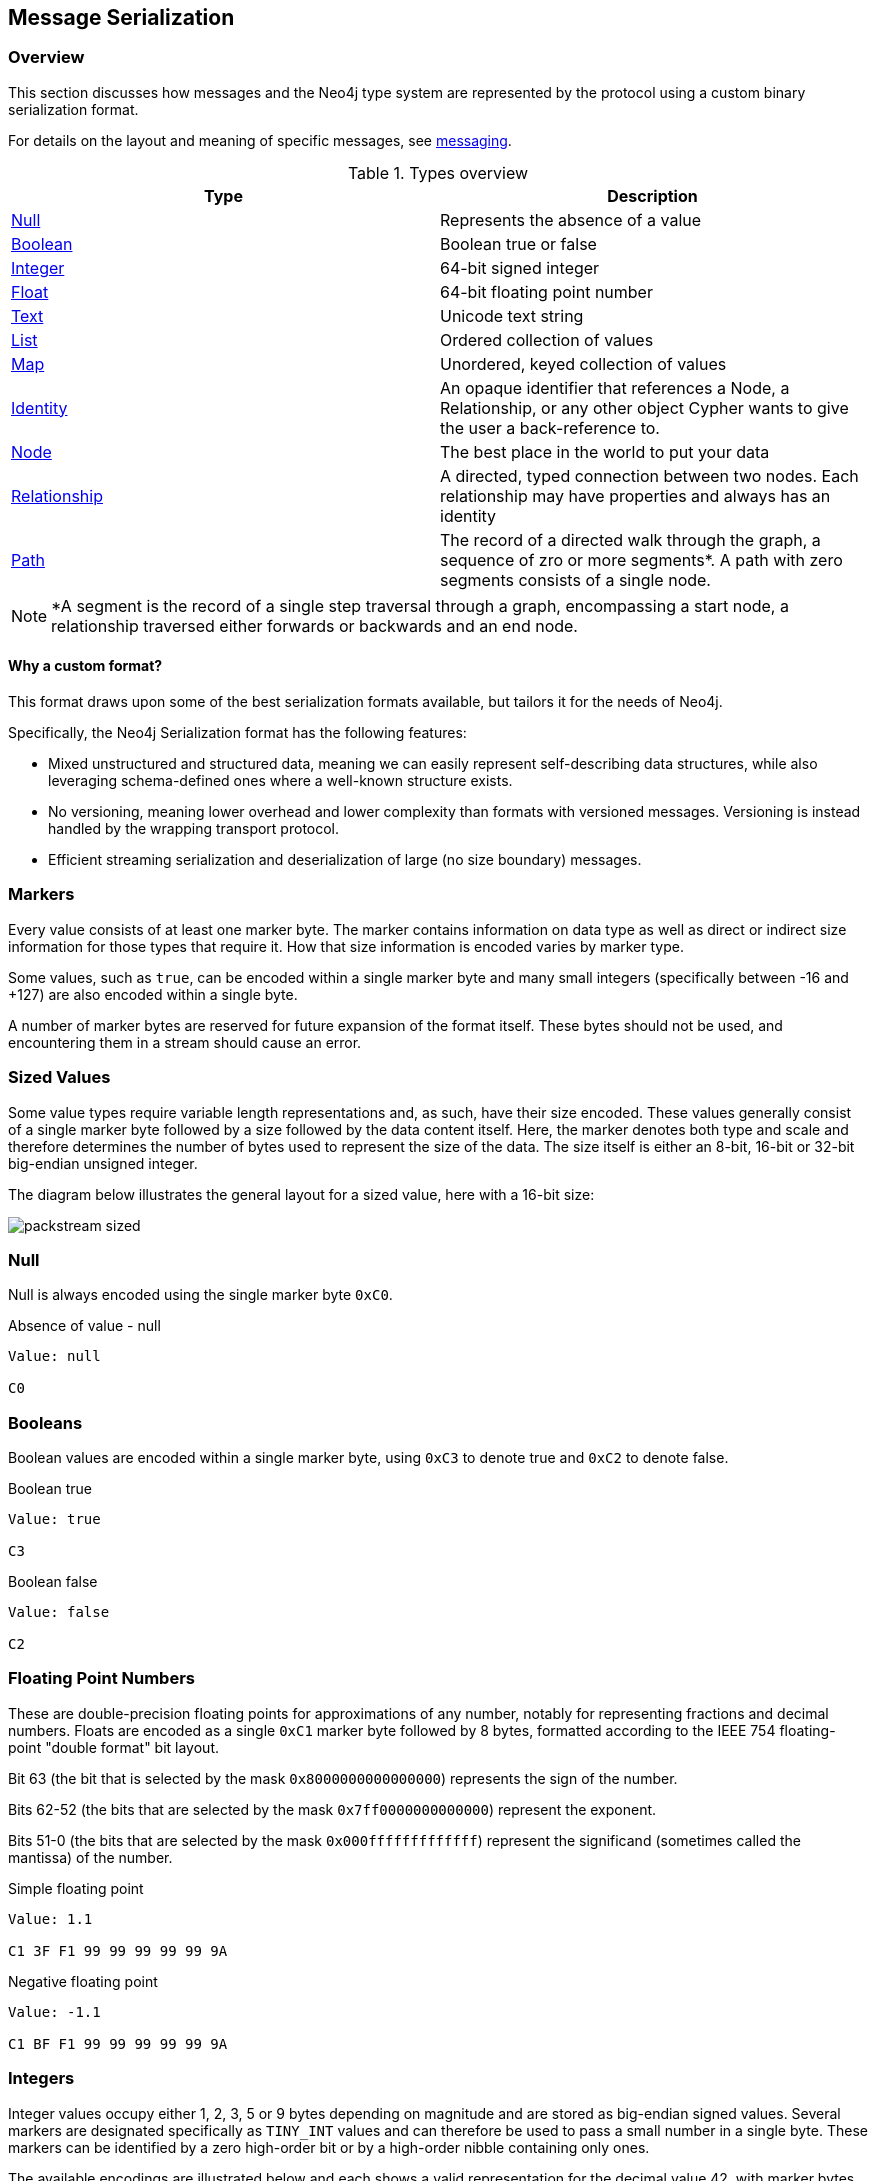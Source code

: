 == Message Serialization
=== Overview

This section discusses how messages and the Neo4j type system are represented by the protocol using a custom binary serialization format.

For details on the layout and meaning of specific messages, see <<ndp-messaging,messaging>>.

[[ndp-type-system-mapping]]
.Types overview
[options="header",name="value-translation-table"]
|=======================
|Type                                  |Description
|<<ndp-packstream-null,Null>>          |Represents the absence of a value
|<<ndp-packstream-booleans,Boolean>>   |Boolean true or false
|<<ndp-packstream-ints,Integer>>       |64-bit signed integer
|<<ndp-packstream-floats,Float>>       |64-bit floating point number
|<<ndp-packstream-text,Text>>          |Unicode text string
|<<ndp-packstream-lists,List>>         |Ordered collection of values
|<<ndp-packstream-maps,Map>>           |Unordered, keyed collection of values
|<<ndp-value-identitystruct,Identity>> |An opaque identifier that references a Node, a Relationship, or any other object Cypher wants to give the user a back-reference to.
|<<ndp-value-nodestruct,Node>>         |The best place in the world to put your data
|<<ndp-value-relstruct,Relationship>>  |A directed, typed connection between two nodes. Each relationship may have properties and always has an identity
|<<ndp-value-pathstruct,Path>>         |The record of a directed walk through the graph, a sequence of zro or more segments*. A path with zero segments consists of a single node.
|=======================

NOTE: *A segment is the record of a single step traversal through a graph, encompassing a start node, a relationship
traversed either forwards or backwards and an end node.

==== Why a custom format?

This format draws upon some of the best serialization formats available, but tailors it for the needs of Neo4j.

Specifically, the Neo4j Serialization format has the following features:

* Mixed unstructured and structured data, meaning we can easily represent self-describing data structures, while also leveraging schema-defined ones where a well-known structure exists.
* No versioning, meaning lower overhead and lower complexity than formats with versioned messages.
Versioning is instead handled by the wrapping transport protocol.
* Efficient streaming serialization and deserialization of large (no size boundary) messages.

=== Markers
Every value consists of at least one marker byte.
The marker contains information on data type as well as direct or indirect size information for those types that require it.
How that size information is encoded varies by marker type.

Some values, such as `true`, can be encoded within a single marker byte and many small integers (specifically between -16 and +127) are also encoded within a single byte.

A number of marker bytes are reserved for future expansion of the format itself.
These bytes should not be used, and encountering them in a stream should cause an error.

=== Sized Values
Some value types require variable length representations and, as such, have their size encoded.
These values generally consist of a single marker byte followed by a size followed by the data content itself.
Here, the marker denotes both type and scale and therefore determines the number of bytes used to represent the size of the data.
The size itself is either an 8-bit, 16-bit or 32-bit big-endian unsigned integer.

The diagram below illustrates the general layout for a sized value, here with a 16-bit size:

image:packstream-sized.png[]

[[ndp-packstream-null]]
=== Null
Null is always encoded using the single marker byte `0xC0`.

.Absence of value - null
[source,ndp_packstream_type]
----
Value: null

C0
----

[[ndp-packstream-booleans]]
=== Booleans
Boolean values are encoded within a single marker byte, using `0xC3` to denote true and `0xC2` to denote false.

.Boolean true
[source,ndp_packstream_type]
----
Value: true

C3
----

.Boolean false
[source,ndp_packstream_type]
----
Value: false

C2
----

[[ndp-packstream-floats]]
=== Floating Point Numbers
These are double-precision floating points for approximations of any number, notably for representing fractions and decimal numbers.
Floats are encoded as a single `0xC1` marker byte followed by 8 bytes, formatted according to the IEEE 754 floating-point "double format" bit layout.

Bit 63 (the bit that is selected by the mask `0x8000000000000000`) represents the sign of the number.

Bits 62-52 (the bits that are selected by the mask `0x7ff0000000000000`) represent the exponent.

Bits 51-0 (the bits that are selected by the mask `0x000fffffffffffff`) represent the significand (sometimes called the mantissa) of the number.

.Simple floating point
[source,ndp_packstream_type]
----
Value: 1.1

C1 3F F1 99 99 99 99 99 9A
----

.Negative floating point
[source,ndp_packstream_type]
----
Value: -1.1

C1 BF F1 99 99 99 99 99 9A
----

[[ndp-packstream-ints]]
=== Integers
Integer values occupy either 1, 2, 3, 5 or 9 bytes depending on magnitude and are stored as big-endian signed values.
Several markers are designated specifically as `TINY_INT` values and can therefore be used to pass a small number in a single byte.
These markers can be identified by a zero high-order bit or by a high-order nibble containing only ones.

The available encodings are illustrated below and each shows a valid representation for the decimal value 42, with marker bytes in green:

image:packstream-integers.png[]

Note that while encoding small numbers in wider formats is supported, it is generally recommended to use the most compact representation possible.
The following table shows the optimal representation for every possible integer:

.Simple integer
[source,ndp_packstream_type]
----
Value: 1

01
----

.Min integer
[source,ndp_packstream_type]
----
Value: -9223372036854775808

CB 80 00 00  00 00 00 00  00
----

.Max integer
[source,ndp_packstream_type]
----
Value: 9223372036854775807

CB 7F FF FF  FF FF FF FF  FF
----

.Suggested integer representations
[options="header",name="packstream-integer-range-table"]
|=======================
|Range Minimum               |Range Maximum              |Suggested representation
|-9 223 372 036 854 775 808  |-2 147 483 649             |`INT_64`
|-2 147 483 648              |-32 769                    |`INT_32`
|-32 768                     |-129                       |`INT_16`
|-128                        |-17                        |`INT_8`
|-16                         |+127                       |`TINY_INT`
|+128                        |+32 767                    |`INT_16`
|+32 768                     |+2 147 483 647             |`INT_32`
|+2 147 483 648              |+9 223 372 036 854 775 807 |`INT_64`
|=======================

[[ndp-packstream-text]]
=== Text
Text data is represented as UTF-8 encoded binary data.
Note that sizes used for text are the byte counts of the UTF-8 encoded data, not the character count of the original text.

.Text markers
[options="header",name="packstream-text-marker-table"]
|=======================
|Marker         |Size                                        |Maximum data size
|`0x80`..`0x8F` |contained within low-order nibble of marker |15 bytes
|`0xD0`         |8-bit big-endian unsigned integer           |255 bytes
|`0xD1`         |16-bit big-endian unsigned integer          |65 535 bytes
|`0xD2`         |32-bit big-endian unsigned integer          |4 294 967 295 bytes
|=======================

==== Tiny Text Strings & Empty Text Strings
For encoded text containing fewer than 16 bytes, including empty strings, the marker byte should contain the high-order nibble `1000` followed by a low-order nibble containing the size.
The encoded data then immediately follows the marker.
The example below shows how the string "Hello" would be represented:

// TODO: Convert this to a code-segment that can be tested
image:packstream-tinytext.png[]

==== Regular Text Strings
For encoded text containing 16 bytes or more, the marker `0xD0`, `0xD1` or `0xD2` should be used, depending on scale.
This marker is followed by the size and the UTF-8 encoded data as in the example below:

// TODO: Convert this to a code-segment that can be tested
image:packstream-text.png[]

==== Examples

.Tiny text
[source,ndp_packstream_type]
----
Value: "a"

81 61
----

.Regular text
[source,ndp_packstream_type]
----
Value: "abcdefghijklmonpqrstuvwxyz"

D0 1A 61 62  63 64 65 66  67 68 69 6A  6B 6C 6D 6F
6E 70 71 72  73 74 75 76  77 78 79 7A
----

.Text with special characters
[source,ndp_packstream_type]
----
Value: "En å flöt över ängen"

D0 18 45 6E  20 C3 A5 20  66 6C C3 B6  74 20 C3 B6
76 65 72 20  C3 A4 6E 67  65 6E
----

[[ndp-packstream-lists]]
=== Lists
Lists are sized heterogeneous sequences of values and permit a mixture of types within the same list.
The size of a list denotes the number of items within that list, not the total packed byte size.
The markers used to denote a list are described in the table below:

.List markers
[options="header",name="packstream-list-marker-table"]
|=======================
|Marker         |Size                                        |Maximum list size
|`0x90`..`0x9F` |contained within low-order nibble of marker |15 bytes
|`0xD4`         |8-bit big-endian unsigned integer           |255 items
|`0xD5`         |16-bit big-endian unsigned integer          |65 535 items
|`0xD6`         |32-bit big-endian unsigned integer          |4 294 967 295 items
|=======================

==== Tiny Lists & Empty Lists
For lists containing fewer than 16 items, including empty lists, the marker byte should contain the high-order nibble `1001` followed by a low-order nibble containing the size.
The items within the list are then serialised in order  immediately after the marker.

==== Regular Lists
For lists containing 16 items or more, the marker `0xD4`, `0xD5` or `0xD6` should be used, depending on scale.
This marker is followed by the size and list items, serialized in order.

==== Examples

.Empty list
[source,ndp_packstream_type]
----
Value: []

90
----

.Tiny list
[source,ndp_packstream_type]
----
Value: [1,2,3]

93 01 02 03
----

.Regular list
[source,ndp_packstream_type]
----
Value: [1,2,3,4,5,6,7,8,9,0,1,2,3,4,5,6,7,8,9,0]

D4 14 01 02  03 04 05 06  07 08 09 00  01 02 03 04
05 06 07 08  09 00
----

[[ndp-packstream-maps]]
=== Maps
Maps are sized sequences of pairs of values and permit a mixture of types within the same map.
The size of a map denotes the number of pairs within that map, not the total packed byte size.
The markers used to denote a map are described in the table below:

.Map markers
[options="header",name="packstream-map-marker-table"]
|=======================
|Marker         |Size                                        |Maximum map size
|`0xA0`..`0xAF` |contained within low-order nibble of marker |15 key-value pairs
|`0xD8`         |8-bit  big-endian unsigned integer          |255 key-value pairs
|`0xD9`         |16-bit big-endian unsigned integer          |65 535 key-value pairs
|`0xDA`         |32-bit big-endian unsigned integer          |4 294 967 295 key-value pairs
|=======================

==== Tiny Maps & Empty Maps
For maps containing fewer than 16 key-value pairs, including empty maps, the marker byte should contain the high-order nibble `1010` followed by a low-order nibble containing the size.
The items within the map are then serialised in key-value-key-value order immediately after the marker.

==== Regular Maps
For maps containing 16 pairs or more, the marker `0xD8`, `0xD9` or `0xDA` should be used, depending on scale.
This marker is followed by the size and map entries, serialised in key-value-key-value order.

==== Examples

.Empty map
[source,ndp_packstream_type]
----
Value: {}

A0
----

.Tiny map
[source,ndp_packstream_type]
----
Value: {a:1}

A1 81 61 01
----

.Regular map
[source,ndp_packstream_type]
----
Value: {a:1,b:1,c:3,d:4,e:5,f:6,g:7,h:8,i:9,j:0,k:1,l:2,m:3,n:4,o:5,p:6}

D8 10 81 61  01 81 62 01  81 63 03 81  64 04 81 65
05 81 66 06  81 67 07 81  68 08 81 69  09 81 6A 00
81 6B 01 81  6C 02 81 6D  03 81 6E 04  81 6F 05 81
70 06
----

[[ndp-packstream-structures]]
=== Structures
Structures represent composite values and consist, beyond the marker, of a single byte signature followed by a sequence of fields, each an individual value.
The size of a structure is measured as the number of fields, not the total packed byte size.
The markers used to denote a structure are described in the table below:

.Structure markers
[options="header",name="packstream-structure-marker-table"]
|=======================
|Marker         |Size                                        |Maximum structure size
|`0xB0`..`0xBF` |contained within low-order nibble of marker |15 fields
|`0xDC`         |8-bit  big-endian unsigned integer          |255 fields
|`0xDD`         |16-bit big-endian unsigned integer          |65 535 fields
|=======================

==== Signature
The signature byte is used to identify the type or class of the structure.
Refer to the <<ndp-value-structs,Value Structures>> and <<ndp-message-structs,Message Structures>> for structures used in the protocol.

Signature bytes may hold any value between 0 and +127. Bytes with the high bit set are reserved for future expansion.

==== Tiny Structures
For structures containing fewer than 16 fields, the marker byte should contain the high-order nibble `1011` followed by a low-order nibble containing the size.
The marker is immediately followed by the signature byte and the field values.

==== Regular Structures
For structures containing 16 fields or more, the marker `0xDC` or `0xDD` should be used, depending on scale.
This marker is followed by the size, the signature byte and the actual fields, serialised in order.

==== Examples

Assuming a struct with the signature `0x01` and three fields with values 1,2,3:

.Tiny structure
[source,ndp_packstream_type]
----
Value: Struct (signature=0x01) { 1,2,3 }

B3 01 01 02 03
----

.Regular structure
[source,ndp_packstream_type]
----
Value: Struct (signature=0x01) { 1,2,3,4,5,6,7,8,9,0,1,2,3,4,5,6 }

DC 10 01 01  02 03 04 05  06 07 08 09  00 01 02 03
04 05 06
----

[[ndp-value-structs]]
==== Neo4j value structs

Neo4j values that are represented as <<ndp-packstream-structures,structures>>.

[[ndp-value-identitystruct]]
===== Identity
An identity is an opaque unique handle that references a specific graph entity. The general serialised structure is as follows:

[source,ndp_value_struct]
----
Identity (signature=0x49) {
    Text              identityData
}
----

[[ndp-value-nodestruct]]
===== Node
A Node represents a node from a Neo4j graph and consists of a unique identifier (within the scope of its origin graph), a list of labels and a map of properties. The general serialised structure is as follows:

[source,ndp_value_struct]
----
Node (signature=0x4E) {
    Identity          identity
    List<Text>        labels
    Map<Text, Value>  properties
}
----

[[ndp-value-relstruct]]
===== Relationship
A Relationship represents a relationship from a Neo4j graph and consists of a unique identifier (within the scope of its origin graph), identifiers for the start and end nodes of that relationship, a type and a map of properties. The general serialised structure is as follows:

[source,ndp_value_struct]
----
Relationship (signature=0x52) {
    Identity          identity
    Identity          startNode
    Identity          endNode
    Identity          type
    Map<Text, Value>  properties
}
----

[[ndp-value-pathstruct]]
===== Path
A Path consists of a list of alternating nodes and relationships, always starting and ending with a node. The general serialised structure is as follows:

[source,ndp_value_struct]
----
Path (signature=0x50) {
    List<Node|Relationship> entities
}
----

=== Marker table

These are all the marker bytes:

[[ndp-packstream-markers]]
.Marker table
[options="header",name="ndp-packstream-marker-table"]
|=======================
|Marker         |Binary     |Type          |Description
|`0x00`..`0x7F` |`0xxxxxxx` |`+TINY_INT`   |Integer 0 to 127
|`0x80`..`0x8F` |`1000xxxx` |`TINY_TEXT`   |UTF-8 encoded text string (fewer than 2^4^ bytes)
|`0x90`..`0x9F` |`1001xxxx` |`TINY_LIST`   |List (fewer than 2^4^ items)
|`0xA0`..`0xAF` |`1010xxxx` |`TINY_MAP`    |Map (fewer than 2^4^ key-value pairs)
|`0xB0`..`0xBF` |`1011xxxx` |`TINY_STRUCT` |Structure (fewer than 2^4^ fields)
|`0xC0`         |`11000000` |`NULL`        |Null
|`0xC1`         |`11000001` |`FLOAT_64`    |64-bit floating point number (double)
|`0xC2`         |`11000010` |`FALSE`       |Boolean false
|`0xC3`         |`11000011` |`TRUE`        |Boolean true
|`0xC4`..`0xC7` |`110001xx` |              |Reserved
|`0xC8`         |`11001000` |`INT_8`       |8-bit signed integer
|`0xC9`         |`11001001` |`INT_16`      |16-bit signed integer
|`0xCA`         |`11001010` |`INT_32`      |32-bit signed integer
|`0xCB`         |`11001011` |`INT_64`      |64-bit signed integer
|`0xCC`..`0xCF` |`11001100` |              |Reserved
|`0xD0`         |`11010000` |`TEXT_8`      |UTF-8 encoded text string (fewer than 2^8^ bytes)
|`0xD1`         |`11010001` |`TEXT_16`     |UTF-8 encoded text string (fewer than 2^16^ bytes)
|`0xD2`         |`11010010` |`TEXT_32`     |UTF-8 encoded text string (fewer than 2^32^ bytes)
|`0xD3`         |`11010011` |              |Reserved
|`0xD4`         |`11010100` |`LIST_8`      |List (fewer than 2^8^ items)
|`0xD5`         |`11010101` |`LIST_16`     |List (fewer than 2^16^ items)
|`0xD6`         |`11010110` |`LIST_32`     |List (fewer than 2^32^ items)
|`0xD7`         |`11010111` |              |Reserved
|`0xD8`         |`11011000` |`MAP_8`       |Map (fewer than 2^8^ key-value pairs)
|`0xD9`         |`11011001` |`MAP_16`      |Map (fewer than 2^16^ key-value pairs)
|`0xDA`         |`11011010` |`MAP_32`      |Map (fewer than 2^32^ key-value pairs)
|`0xDB`         |`11011011` |              |Reserved
|`0xDC`         |`11011100` |`STRUCT_8`    |Structure (fewer than 2^8^ fields)
|`0xDD`         |`11011101` |`STRUCT_16`   |Structure (fewer than 2^16^ fields)
|`0xDE`..`0xEF` |`1110xxxx` |              |Reserved
|`0xF0`..`0xFF` |`1111xxxx` |`-TINY_INT`   |Integer -1 to -16
|=======================
